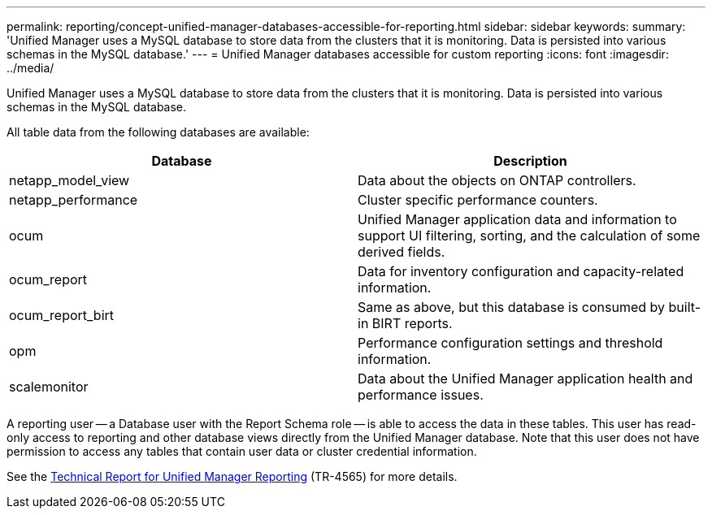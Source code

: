 ---
permalink: reporting/concept-unified-manager-databases-accessible-for-reporting.html
sidebar: sidebar
keywords: 
summary: 'Unified Manager uses a MySQL database to store data from the clusters that it is monitoring. Data is persisted into various schemas in the MySQL database.'
---
= Unified Manager databases accessible for custom reporting
:icons: font
:imagesdir: ../media/

[.lead]
Unified Manager uses a MySQL database to store data from the clusters that it is monitoring. Data is persisted into various schemas in the MySQL database.

All table data from the following databases are available:

[options=header]
|===
| Database| Description
a|
netapp_model_view
a|
Data about the objects on ONTAP controllers.
a|
netapp_performance
a|
Cluster specific performance counters.
a|
ocum
a|
Unified Manager application data and information to support UI filtering, sorting, and the calculation of some derived fields.
a|
ocum_report
a|
Data for inventory configuration and capacity-related information.
a|
ocum_report_birt
a|
Same as above, but this database is consumed by built-in BIRT reports.
a|
opm
a|
Performance configuration settings and threshold information.
a|
scalemonitor
a|
Data about the Unified Manager application health and performance issues.
|===
A reporting user -- a Database user with the Report Schema role -- is able to access the data in these tables. This user has read-only access to reporting and other database views directly from the Unified Manager database. Note that this user does not have permission to access any tables that contain user data or cluster credential information.

See the https://www.netapp.com/pdf.html?item=/media/16308-tr-4565pdf.pdf[Technical Report for Unified Manager Reporting^] (TR-4565) for more details.
